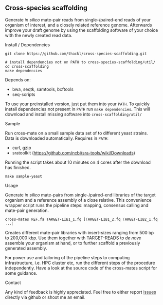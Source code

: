 ** Cross-species scaffolding

Generate /in silico/ mate-pair reads from single-/paired-end reads of your
organism of interest, and a closely related reference genome. Afterwards improve
your draft genome by using the scaffolding software of your choice with the
newly created read data.

**** Install / Dependencies
#+BEGIN_SRC
git clone https://github.com/thackl/cross-species-scaffolding.git

# install dependencies not on PATH to cross-species-scaffolding/util/
cd cross-scaffolding
make dependencies
#+END_SRC

Depends on:
- bwa, seqtk, samtools, bcftools
- seq-scripts

To use your preinstalled version, just put them into your =PATH=. To quickly
install dependencies not present in =PATH= run =make dependencies=. This will
download and install missing software into =cross-scaffolding/util/=

**** Sample
Run cross-mate on a small sample data set of to different yeast
strains. Data is downloaded automatically. Requires in =PATH=:

- curl, gzip
- sratoolkit (https://github.com/ncbi/sra-tools/wiki/Downloads)

Running the script takes about 10 minutes on 4 cores
after the download has finished.

#+BEGIN_SRC
make sample-yeast
#+END_SRC

**** Usage
Generate /in silico/ mate-pairs from single-/paired-end libraries of the target
organism and a reference assembly of a close relative. This convenience wrapper
script runs the pipeline steps: mapping, consensus calling and mate-pair
generation.

#+BEGIN_SRC
cross-mates REF.fa TARGET-LIB1_1.fq [TARGET-LIB1_2.fq TARGET-LIB2_1.fq ...]
#+END_SRC

Creates different mate-pair libraries with insert-sizes ranging from 500 bp to
200,000 kbp. Use them together with TARGET-READS to /de novo/ assemble your
organism at hand, or to further scaffold a previously generated assembly.

For power use and tailoring of the pipeline steps to computing infrastructure,
i.e. HPC cluster etc, run the different steps of the procedure
independently. Have a look at the source code of the cross-mates script for some
guidance.

**** Contact

Any kind of feedback is highly appreciated. Feel free to either report [[https://github.com/thackl/minidot/issues/new][issues]]
directly via github or shoot me an email.
